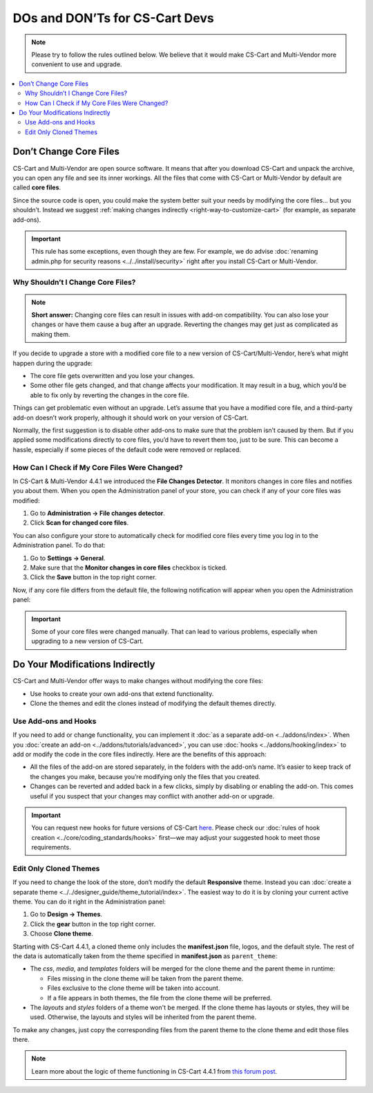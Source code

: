 *******************************
DOs and DON’Ts for CS-Cart Devs
*******************************

.. note::

    Please try to follow the rules outlined below. We believe that it would make CS-Cart and Multi-Vendor more convenient to use and upgrade.

.. contents::
   :backlinks: none
   :local:

=======================
Don’t Change Core Files
=======================

CS-Cart and Multi-Vendor are open source software. It means that after you download CS-Cart and unpack the archive, you can open any file and see its inner workings. All the files that come with CS-Cart or Multi-Vendor by default are called **core files**.

Since the source code is open, you could make the system better suit your needs by modifying the core files... but you shouldn’t. Instead we suggest :ref:`making changes indirectly <right-way-to-customize-cart>` (for example, as separate add-ons).

.. important::

    This rule has some exceptions, even though they are few. For example, we do advise :doc:`renaming admin.php for security reasons <../../install/security>` right after you install CS-Cart or Multi-Vendor.

----------------------------------
Why Shouldn’t I Change Core Files?
----------------------------------

.. note::

    **Short answer:** Changing core files can result in issues with add-on compatibility. You can also lose your changes or have them cause a bug after an upgrade. Reverting the changes may get just as complicated as making them.

If you decide to upgrade a store with a modified core file to a new version of CS-Cart/Multi-Vendor, here’s what might happen during the upgrade:

* The core file gets overwritten and you lose your changes.

* Some other file gets changed, and that change affects your modification. It may result in a bug, which you’d be able to fix only by reverting the changes in the core file.

Things can get problematic even without an upgrade. Let’s assume that you have a modified core file, and a third-party add-on doesn’t work properly, although it should work on your version of CS-Cart.

Normally, the first suggestion is to disable other add-ons to make sure that the problem isn’t caused by them. But if you applied some modifications directly to core files, you’d have to revert them too, just to be sure. This can become a hassle, especially if some pieces of the default code were removed or replaced.

----------------------------------------------
How Can I Check if My Core Files Were Changed?
----------------------------------------------

In CS-Cart & Multi-Vendor 4.4.1 we introduced the **File Changes Detector**. It monitors changes in core files and notifies you about them. When you open the Administration panel of your store, you can check if any of your core files was modified:

1. Go to **Administration → File changes detector**.

2. Click **Scan for changed core files**.

.. image:: img/file_changes_detector.png
    :align: center
    :alt: Starting with version 4.4.1, CS-Cart and Multi-Vendor have a tool to detect changes in core files.

You can also configure your store to automatically check for modified core files every time you log in to the Administration panel. To do that:

1. Go to **Settings → General**.

2. Make sure that the **Monitor changes in core files** checkbox is ticked. 

3. Click the **Save** button in the top right corner.

Now, if any core file differs from the default file, the following notification will appear when you open the Administration panel:

.. important::

    Some of your core files were changed manually. That can lead to various problems, especially when upgrading to a new version of CS-Cart.


.. _right-way-to-customize-cart:

================================
Do Your Modifications Indirectly
================================

CS-Cart and Multi-Vendor offer ways to make changes without modifying the core files:

* Use hooks to create your own add-ons that extend functionality.

* Clone the themes and edit the clones instead of modifying the default themes directly.

---------------------
Use Add-ons and Hooks
---------------------

If you need to add or change functionality, you can implement it :doc:`as a separate add-on <../addons/index>`. When you :doc:`create an add-on <../addons/tutorials/advanced>`, you can use :doc:`hooks <../addons/hooking/index>` to add or modify the code in the core files indirectly.  Here are the benefits of this approach:

* All the files of the add-on are stored separately, in the folders with the add-on’s name. It’s easier to keep track of the changes you make, because you’re modifying only the files that you created.

* Changes can be reverted and added back in a few clicks, simply by disabling or enabling the add-on. This comes useful if you suspect that your changes may conflict with another add-on or upgrade.

.. important::

    You can request new hooks for future versions of CS-Cart `here <http://forum.cs-cart.com/topic/40547-your-add-on-needs-a-new-hook-in-cs-cart-post-it-here/>`_. Please check our :doc:`rules of hook creation <../core/coding_standards/hooks>` first—we may adjust your suggested hook to meet those requirements.

-----------------------
Edit Only Cloned Themes
-----------------------

If you need to change the look of the store, don’t modify the default **Responsive** theme. Instead you can :doc:`create a separate theme <../../designer_guide/theme_tutorial/index>`. The easiest way to do it is by cloning your current active theme. You can do it right in the Administration panel:

1. Go to **Design → Themes**.

2. Click the **gear** button in the top right corner.

3. Choose **Clone theme**.

.. image:: img/clone_theme.png
    :align: center
    :alt: Cloning the current active theme in CS-Cart or Multi-Vendor.

Starting with CS-Cart 4.4.1, a cloned theme only includes the **manifest.json** file, logos, and the default style. The rest of the data is automatically taken from the theme specified in **manifest.json** as ``parent_theme``:

* The *css*, *media*, and *templates* folders will be merged for the clone theme and the parent theme in runtime:

  * Files missing in the clone theme will be taken from the parent theme.

  * Files exclusive to the clone theme will be taken into account.

  * If a file appears in both themes, the file from the clone theme will be preferred.

* The *layouts* and *styles* folders of a theme won't be merged. If the clone theme has layouts or styles, they will be used. Otherwise, the layouts and styles will be inherited from the parent theme.

To make any changes, just copy the corresponding files from the parent theme to the clone theme and edit those files there.

.. note::

    Learn more about the logic of theme functioning in CS-Cart 4.4.1 from `this forum post <http://forum.cs-cart.com/topic/45769-theme-functioning-in-cs-cart-441-new-upgrade-installation-and-cloning-logic/>`_.

.. image:: img/parent_and_child_themes.png
    :align: center
    :alt: The information taken from the parent and child themes in CS-Cart.

.. meta::
   :description: How to modify CS-Cart and Multi-Vendor and not lose them after the upgrade? Find out in this article about best practices of add-on and theme development.
